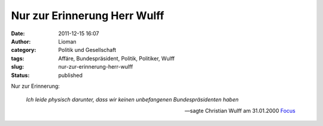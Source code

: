 Nur zur Erinnerung Herr Wulff
#############################
:date: 2011-12-15 16:07
:author: Lioman
:category: Politik und Gesellschaft
:tags: Affäre, Bundespräsident, Politik, Politiker, Wulff
:slug: nur-zur-erinnerung-herr-wulff
:status: published

Nur zur Erinnerung:

    *Ich leide physisch darunter, dass wir keinen unbefangenen
    Bundespräsidenten haben*

    -- sagte Christian Wulff am 31.01.2000 `Focus <http://www.focus.de/politik/deutschland/affaere-die-luft-wird-duenn_aid_183266.html>`__
